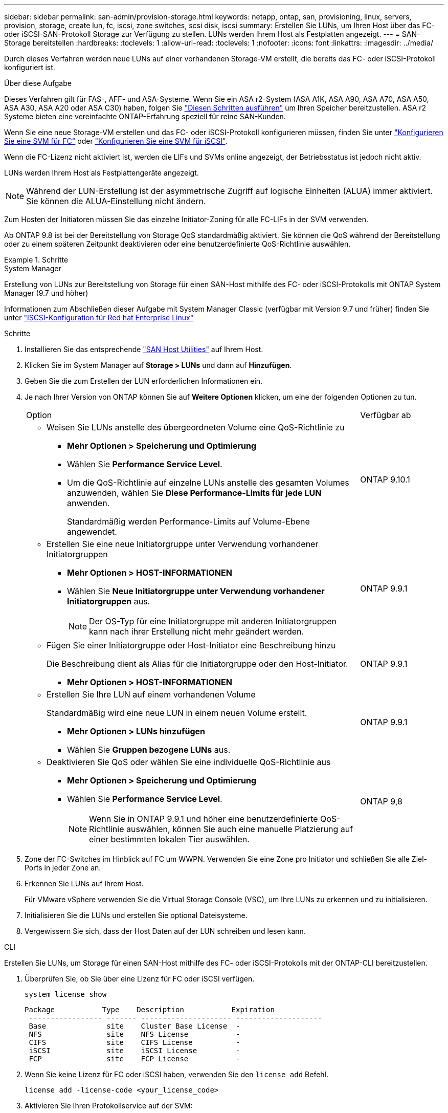 ---
sidebar: sidebar 
permalink: san-admin/provision-storage.html 
keywords: netapp, ontap, san, provisioning, linux, servers, provision, storage, create lun, fc, iscsi, zone switches, scsi disk, iscsi 
summary: Erstellen Sie LUNs, um Ihren Host über das FC- oder iSCSI-SAN-Protokoll Storage zur Verfügung zu stellen. LUNs werden Ihrem Host als Festplatten angezeigt. 
---
= SAN-Storage bereitstellen
:hardbreaks:
:toclevels: 1
:allow-uri-read: 
:toclevels: 1
:nofooter: 
:icons: font
:linkattrs: 
:imagesdir: ../media/


[role="lead"]
Durch dieses Verfahren werden neue LUNs auf einer vorhandenen Storage-VM erstellt, die bereits das FC- oder iSCSI-Protokoll konfiguriert ist.

.Über diese Aufgabe
Dieses Verfahren gilt für FAS-, AFF- und ASA-Systeme. Wenn Sie ein ASA r2-System (ASA A1K, ASA A90, ASA A70, ASA A50, ASA A30, ASA A20 oder ASA C30) haben, folgen Sie link:https://docs.netapp.com/us-en/asa-r2/manage-data/provision-san-storage.html["Diesen Schritten ausführen"^] um Ihren Speicher bereitzustellen. ASA r2 Systeme bieten eine vereinfachte ONTAP-Erfahrung speziell für reine SAN-Kunden.

Wenn Sie eine neue Storage-VM erstellen und das FC- oder iSCSI-Protokoll konfigurieren müssen, finden Sie unter link:configure-svm-fc-task.html["Konfigurieren Sie eine SVM für FC"] oder link:configure-svm-iscsi-task.html["Konfigurieren Sie eine SVM für iSCSI"].

Wenn die FC-Lizenz nicht aktiviert ist, werden die LIFs und SVMs online angezeigt, der Betriebsstatus ist jedoch nicht aktiv.

LUNs werden Ihrem Host als Festplattengeräte angezeigt.


NOTE: Während der LUN-Erstellung ist der asymmetrische Zugriff auf logische Einheiten (ALUA) immer aktiviert. Sie können die ALUA-Einstellung nicht ändern.

Zum Hosten der Initiatoren müssen Sie das einzelne Initiator-Zoning für alle FC-LIFs in der SVM verwenden.

Ab ONTAP 9.8 ist bei der Bereitstellung von Storage QoS standardmäßig aktiviert. Sie können die QoS während der Bereitstellung oder zu einem späteren Zeitpunkt deaktivieren oder eine benutzerdefinierte QoS-Richtlinie auswählen.

.Schritte
[role="tabbed-block"]
====
.System Manager
--
Erstellung von LUNs zur Bereitstellung von Storage für einen SAN-Host mithilfe des FC- oder iSCSI-Protokolls mit ONTAP System Manager (9.7 und höher)

Informationen zum Abschließen dieser Aufgabe mit System Manager Classic (verfügbar mit Version 9.7 und früher) finden Sie unter https://docs.netapp.com/us-en/ontap-system-manager-classic/iscsi-config-rhel/index.html["ISCSI-Konfiguration für Red hat Enterprise Linux"^]

.Schritte
. Installieren Sie das entsprechende link:https://docs.netapp.com/us-en/ontap-sanhost/["SAN Host Utilities"^] auf Ihrem Host.
. Klicken Sie im System Manager auf *Storage > LUNs* und dann auf *Hinzufügen*.
. Geben Sie die zum Erstellen der LUN erforderlichen Informationen ein.
. Je nach Ihrer Version von ONTAP können Sie auf *Weitere Optionen* klicken, um eine der folgenden Optionen zu tun.
+
[cols="80,20"]
|===


| Option | Verfügbar ab 


 a| 
** Weisen Sie LUNs anstelle des übergeordneten Volume eine QoS-Richtlinie zu
+
*** *Mehr Optionen > Speicherung und Optimierung*
*** Wählen Sie *Performance Service Level*.
*** Um die QoS-Richtlinie auf einzelne LUNs anstelle des gesamten Volumes anzuwenden, wählen Sie *Diese Performance-Limits für jede LUN* anwenden.
+
Standardmäßig werden Performance-Limits auf Volume-Ebene angewendet.




| ONTAP 9.10.1 


 a| 
** Erstellen Sie eine neue Initiatorgruppe unter Verwendung vorhandener Initiatorgruppen
+
*** *Mehr Optionen > HOST-INFORMATIONEN*
*** Wählen Sie *Neue Initiatorgruppe unter Verwendung vorhandener Initiatorgruppen* aus.
+

NOTE: Der OS-Typ für eine Initiatorgruppe mit anderen Initiatorgruppen kann nach ihrer Erstellung nicht mehr geändert werden.




| ONTAP 9.9.1 


 a| 
** Fügen Sie einer Initiatorgruppe oder Host-Initiator eine Beschreibung hinzu
+
Die Beschreibung dient als Alias für die Initiatorgruppe oder den Host-Initiator.

+
*** *Mehr Optionen > HOST-INFORMATIONEN*



| ONTAP 9.9.1 


 a| 
** Erstellen Sie Ihre LUN auf einem vorhandenen Volume
+
Standardmäßig wird eine neue LUN in einem neuen Volume erstellt.

+
*** *Mehr Optionen > LUNs hinzufügen*
*** Wählen Sie *Gruppen bezogene LUNs* aus.



| ONTAP 9.9.1 


 a| 
** Deaktivieren Sie QoS oder wählen Sie eine individuelle QoS-Richtlinie aus
+
*** *Mehr Optionen > Speicherung und Optimierung*
*** Wählen Sie *Performance Service Level*.
+

NOTE: Wenn Sie in ONTAP 9.9.1 und höher eine benutzerdefinierte QoS-Richtlinie auswählen, können Sie auch eine manuelle Platzierung auf einer bestimmten lokalen Tier auswählen.




| ONTAP 9,8 
|===


. Zone der FC-Switches im Hinblick auf FC um WWPN. Verwenden Sie eine Zone pro Initiator und schließen Sie alle Ziel-Ports in jeder Zone an.
. Erkennen Sie LUNs auf Ihrem Host.
+
Für VMware vSphere verwenden Sie die Virtual Storage Console (VSC), um Ihre LUNs zu erkennen und zu initialisieren.

. Initialisieren Sie die LUNs und erstellen Sie optional Dateisysteme.
. Vergewissern Sie sich, dass der Host Daten auf der LUN schreiben und lesen kann.


--
.CLI
--
Erstellen Sie LUNs, um Storage für einen SAN-Host mithilfe des FC- oder iSCSI-Protokolls mit der ONTAP-CLI bereitzustellen.

. Überprüfen Sie, ob Sie über eine Lizenz für FC oder iSCSI verfügen.
+
[source, cli]
----
system license show
----
+
[listing]
----

Package           Type    Description           Expiration
 ----------------- ------- --------------------- --------------------
 Base              site    Cluster Base License  -
 NFS               site    NFS License           -
 CIFS              site    CIFS License          -
 iSCSI             site    iSCSI License         -
 FCP               site    FCP License           -
----
. Wenn Sie keine Lizenz für FC oder iSCSI haben, verwenden Sie den `license add` Befehl.
+
[source, cli]
----
license add -license-code <your_license_code>
----
. Aktivieren Sie Ihren Protokollservice auf der SVM:
+
*Für iSCSI:*

+
[source, cli]
----
vserver iscsi create -vserver <svm_name> -target-alias <svm_name>
----
+
* Für FC:*

+
[source, cli]
----
vserver fcp create -vserver <svm_name> -status-admin up
----
. Erstellen Sie zwei LIFs für die SVMs an jedem Node:
+
[source, cli]
----
network interface create -vserver <svm_name> -lif <lif_name> -role data -data-protocol <iscsi|fc> -home-node <node_name> -home-port <port_name> -address <ip_address> -netmask <netmask>
----
+
NetApp unterstützt für jede SVM, die Daten bereitstellt, mindestens eine iSCSI- oder FC-LIF pro Node. Jedoch sind für Redundanz zwei LIFS pro Node erforderlich. Für iSCSI wird empfohlen, mindestens zwei LIFs pro Node in separaten Ethernet-Netzwerken zu konfigurieren.

. Überprüfen Sie, ob Ihre LIFs erstellt wurden und ob ihr Betriebsstatus lautet `online`:
+
[source, cli]
----
network interface show -vserver <svm_name> <lif_name>
----
. Erstellen Sie Ihre LUNs:
+
[source, cli]
----
lun create -vserver <svm_name> -volume <volume_name> -lun <lun_name> -size <lun_size> -ostype linux -space-reserve <enabled|disabled>
----
+
Der LUN-Name darf nicht mehr als 255 Zeichen enthalten und darf keine Leerzeichen enthalten.

+

NOTE: Die NVFAIL-Option ist automatisch aktiviert, wenn eine LUN in einem Volume erstellt wird.

. Erstellen Sie Ihre Initiatorgruppen:
+
[source, cli]
----
igroup create -vserver <svm_name> -igroup <igroup_name> -protocol <fcp|iscsi|mixed> -ostype linux -initiator <initiator_name>
----
. Ordnen Sie Ihre LUNs Initiatorgruppen zu:
+
[source, cli]
----
lun mapping create -vserver <svm_name> -volume <volume_name> -lun <lun_name> -igroup <igroup_name>
----
. Vergewissern Sie sich, dass Ihre LUNs ordnungsgemäß konfiguriert sind:
+
[source, cli]
----
lun show -vserver <svm_name>
----
. Optional, link:create-port-sets-binding-igroups-task.html["Erstellen Sie einen Portsatz und binden Sie es an eine Initiatorgruppe"].
. Befolgen Sie die Schritte in der Host-Dokumentation, um den Blockzugriff auf Ihren spezifischen Hosts zu ermöglichen.
. Schließen Sie die FC- oder iSCSI-Zuordnung mithilfe der Host Utilities ab und ermitteln Sie die LUNs auf dem Host.


--
====
.Verwandte Informationen
* link:index.html["SAN-Administration – Übersicht"]
* https://docs.netapp.com/us-en/ontap-sanhost/index.html["ONTAP SAN-Host-Konfiguration"]
* link:../san-admin/manage-san-initiators-task.html["Zeigen Sie SAN-Initiatorgruppen in System Manager an und verwalten Sie sie"]
* https://www.netapp.com/pdf.html?item=/media/19680-tr-4017.pdf["Technischer Bericht 4017 zu Fibre Channel SAN Best Practices"^]

